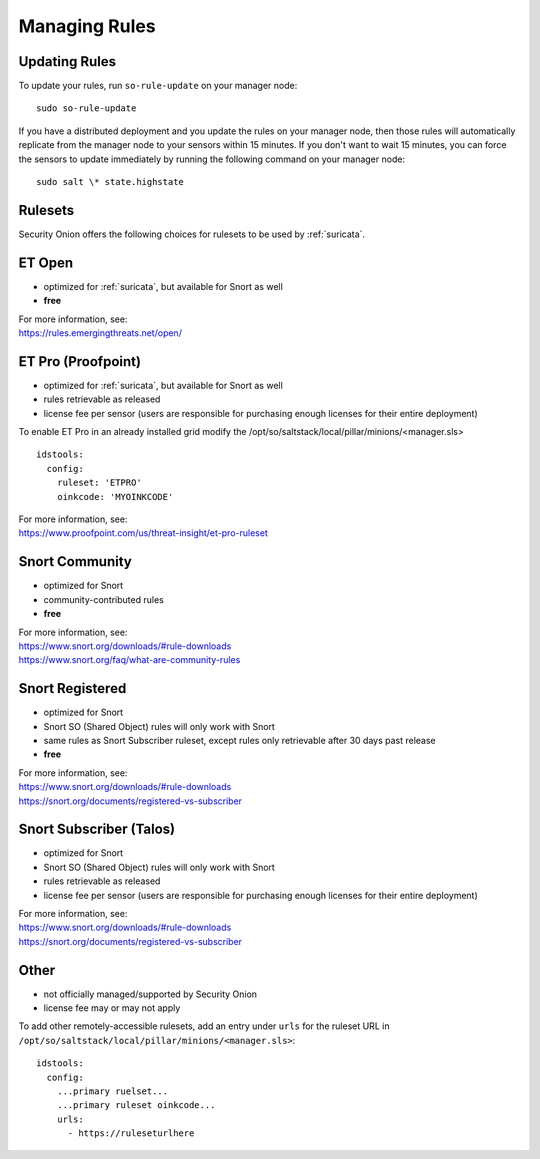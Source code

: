 .. _rules:

Managing Rules
==============

Updating Rules
--------------

To update your rules, run ``so-rule-update`` on your manager node:

::

  sudo so-rule-update
  
If you have a distributed deployment and you update the rules on your manager node, then those rules will automatically replicate from the manager node to your sensors within 15 minutes.  If you don't want to wait 15 minutes, you can force the sensors to update immediately by running the following command on your manager node:

::

  sudo salt \* state.highstate

Rulesets
--------

Security Onion offers the following choices for rulesets to be used by :ref:`suricata`.

ET Open
-------

-  optimized for :ref:`suricata`, but available for Snort as well
-  **free**

| For more information, see:
| https://rules.emergingthreats.net/open/

ET Pro (Proofpoint)
-------------------

-  optimized for :ref:`suricata`, but available for Snort as well
-  rules retrievable as released
-  license fee per sensor (users are responsible for purchasing enough licenses for their entire deployment)

To enable ET Pro in an already installed grid modify the /opt/so/saltstack/local/pillar/minions/<manager.sls>  

::

  idstools:
    config:
      ruleset: 'ETPRO'
      oinkcode: 'MYOINKCODE'

| For more information, see:
| https://www.proofpoint.com/us/threat-insight/et-pro-ruleset  


Snort Community
---------------

-  optimized for Snort
-  community-contributed rules
-  **free**

| For more information, see:
| https://www.snort.org/downloads/#rule-downloads
| https://www.snort.org/faq/what-are-community-rules

Snort Registered
----------------

-  optimized for Snort
-  Snort SO (Shared Object) rules will only work with Snort
-  same rules as Snort Subscriber ruleset, except rules only retrievable after 30 days past release
-  **free**

| For more information, see:
| https://www.snort.org/downloads/#rule-downloads
| https://snort.org/documents/registered-vs-subscriber

Snort Subscriber (Talos)
------------------------

-  optimized for Snort
-  Snort SO (Shared Object) rules will only work with Snort
-  rules retrievable as released
-  license fee per sensor (users are responsible for purchasing enough licenses for their entire deployment)

| For more information, see:
| https://www.snort.org/downloads/#rule-downloads
| https://snort.org/documents/registered-vs-subscriber

Other
------------------------

- not officially managed/supported by Security Onion
- license fee may or may not apply

To add other remotely-accessible rulesets, add an entry under ``urls`` for the ruleset URL in ``/opt/so/saltstack/local/pillar/minions/<manager.sls>``:

::

  idstools:
    config:
      ...primary ruelset...
      ...primary ruleset oinkcode...
      urls:
        - https://ruleseturlhere

